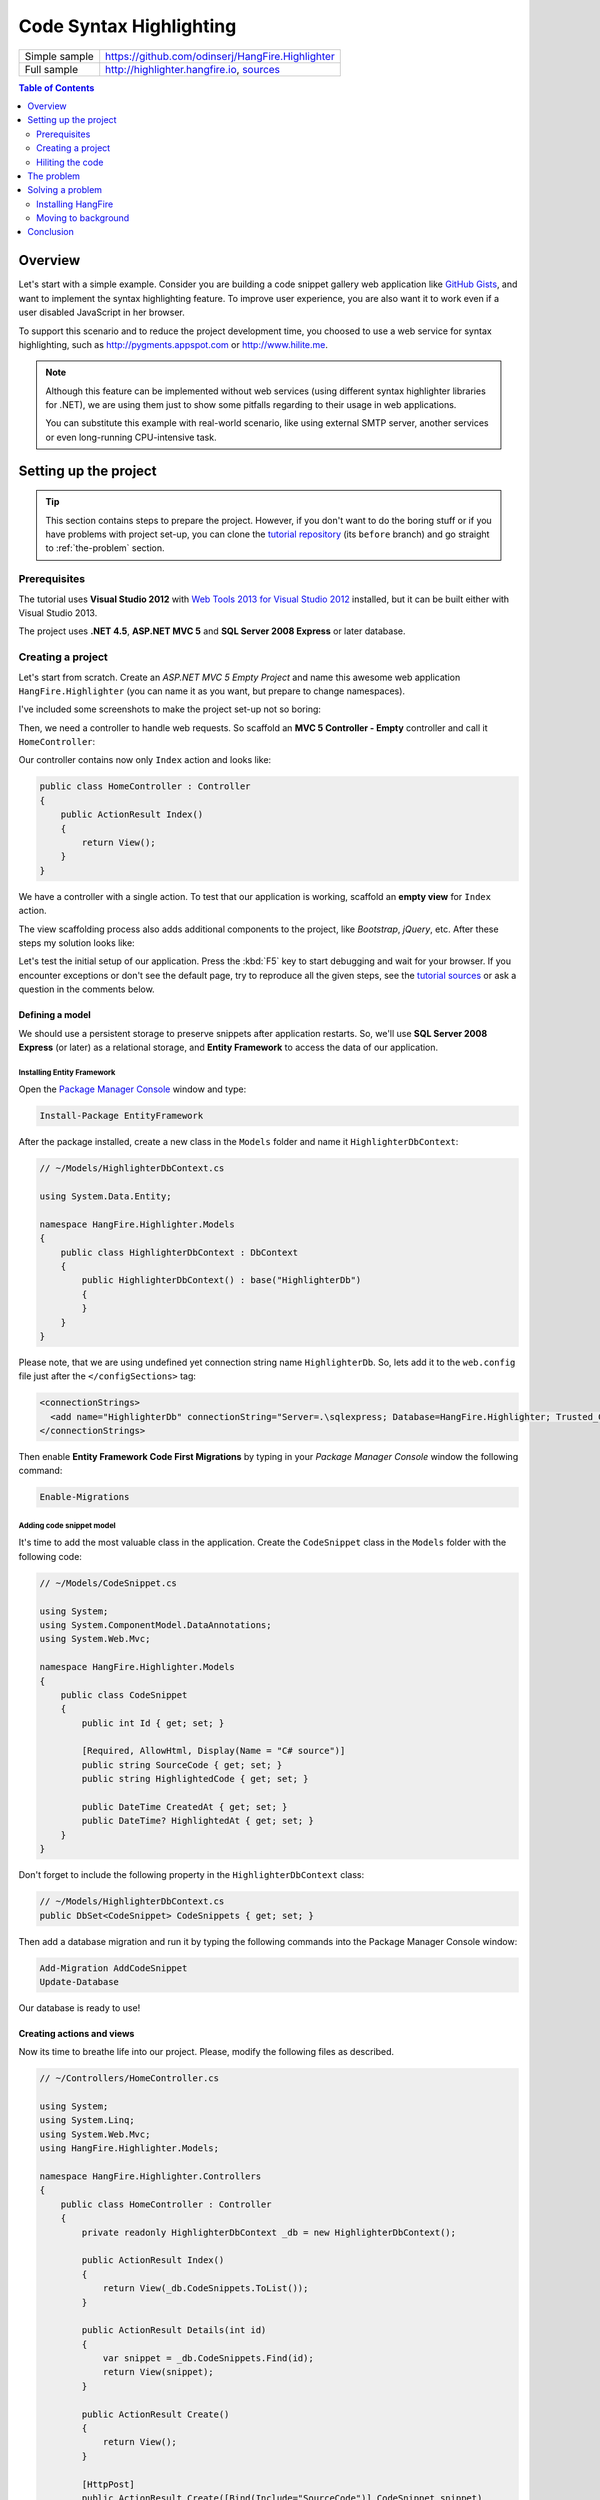 Code Syntax Highlighting
=========================

====================== =======
Simple sample          https://github.com/odinserj/HangFire.Highlighter 
Full sample            http://highlighter.hangfire.io, `sources <https://github.com/odinserj/HangFire/tree/master/samples/HangFire.Sample.Highlighter>`_
====================== =======

.. contents:: Table of Contents
   :local:
   :depth: 2

Overview
---------

Let's start with a simple example. Consider you are building a code snippet gallery web application like `GitHub Gists <http://gist.github.com>`_, and want to implement the syntax highlighting feature. To improve user experience, you are also want it to work even if a user disabled JavaScript in her browser.

To support this scenario and to reduce the project development time, you choosed to use a web service for syntax highlighting, such as http://pygments.appspot.com or http://www.hilite.me.

.. note::

   Although this feature can be implemented without web services (using different syntax highlighter libraries for .NET), we are using them just to show some pitfalls regarding to their usage in web applications.

   You can substitute this example with real-world scenario, like using external SMTP server, another services or even long-running CPU-intensive task.

Setting up the project
-----------------------

.. tip::

   This section contains steps to prepare the project. However, if you don't want to do the boring stuff or if you have problems with project set-up, you can clone the `tutorial repository <https://github.com/odinserj/HangFire.Highlighter/tree/before>`_ (its ``before``  branch) and go straight to :ref:`the-problem` section.

Prerequisites
^^^^^^^^^^^^^^

The tutorial uses **Visual Studio 2012** with `Web Tools 2013 for Visual Studio 2012 <http://www.asp.net/visual-studio/overview/2012/aspnet-and-web-tools-20131-for-visual-studio-2012>`_ installed, but it can be built either with Visual Studio 2013.

The project uses **.NET 4.5**, **ASP.NET MVC 5** and **SQL Server 2008 Express** or later database.

Creating a project
^^^^^^^^^^^^^^^^^^^

Let's start from scratch. Create an *ASP.NET MVC 5 Empty Project* and name this awesome web application ``HangFire.Highlighter`` (you can name it as you want, but prepare to change namespaces).

I've included some screenshots to make the project set-up not so boring:

.. image:: highlighter/newproj.png

Then, we need a controller to handle web requests. So scaffold an **MVC 5 Controller - Empty** controller and call it ``HomeController``:

.. image:: highlighter/addcontrollername.png

Our controller contains now only ``Index`` action and looks like:

.. code-block:: c#

   public class HomeController : Controller
   {
       public ActionResult Index()
       {
           return View();
       }
   }

We have a controller with a single action. To test that our application is working, scaffold an **empty view** for ``Index`` action.

.. image:: highlighter/addview.png

The view scaffolding process also adds additional components to the project, like *Bootstrap*, *jQuery*, etc. After these steps my solution looks like:

.. image:: highlighter/solutionafterview.png

Let's test the initial setup of our application. Press the :kbd:`F5` key to start debugging and wait for your browser. If you encounter exceptions or don't see the default page, try to reproduce all the given steps, see the `tutorial sources <https://github.com/odinserj/HangFire.Highlighter>`_ or ask a question in the comments below.

Defining a model
~~~~~~~~~~~~~~~~

We should use a persistent storage to preserve snippets after application restarts. So, we'll use **SQL Server 2008 Express** (or later) as a relational storage, and **Entity Framework** to access the data of our application.

Installing Entity Framework
++++++++++++++++++++++++++++

Open the `Package Manager Console <https://docs.nuget.org/docs/start-here/using-the-package-manager-console>`_ window and type:

.. code-block:: powershell

   Install-Package EntityFramework

After the package installed, create a new class in the ``Models`` folder and name it ``HighlighterDbContext``:

.. code-block:: c#

   // ~/Models/HighlighterDbContext.cs

   using System.Data.Entity;

   namespace HangFire.Highlighter.Models
   {
       public class HighlighterDbContext : DbContext
       {
           public HighlighterDbContext() : base("HighlighterDb")
           {
           }
       }
   }

Please note, that we are using undefined yet connection string name ``HighlighterDb``. So, lets add it to the ``web.config`` file just after the ``</configSections>`` tag:

.. code-block:: xml

   <connectionStrings>
     <add name="HighlighterDb" connectionString="Server=.\sqlexpress; Database=HangFire.Highlighter; Trusted_Connection=True;" providerName="System.Data.SqlClient" />
   </connectionStrings>

Then enable **Entity Framework Code First Migrations** by typing in your *Package Manager Console* window the following command:

.. code-block:: powershell

   Enable-Migrations

Adding code snippet model
++++++++++++++++++++++++++

It's time to add the most valuable class in the application. Create the ``CodeSnippet`` class in the ``Models`` folder with the following code:

.. code-block:: c#

   // ~/Models/CodeSnippet.cs

   using System;
   using System.ComponentModel.DataAnnotations;
   using System.Web.Mvc;

   namespace HangFire.Highlighter.Models
   {
       public class CodeSnippet
       {
           public int Id { get; set; }

           [Required, AllowHtml, Display(Name = "C# source")]
           public string SourceCode { get; set; }
           public string HighlightedCode { get; set; }

           public DateTime CreatedAt { get; set; }
           public DateTime? HighlightedAt { get; set; }
       }
   }

Don't forget to include the following property in the ``HighlighterDbContext`` class:

.. code-block:: c#

   // ~/Models/HighlighterDbContext.cs
   public DbSet<CodeSnippet> CodeSnippets { get; set; }

Then add a database migration and run it by typing the following commands into the Package Manager Console window:

.. code-block:: powershell

   Add-Migration AddCodeSnippet
   Update-Database

Our database is ready to use!

Creating actions and views
~~~~~~~~~~~~~~~~~~~~~~~~~~~

Now its time to breathe life into our project. Please, modify the following files as described.

.. code-block:: c#

  // ~/Controllers/HomeController.cs

  using System;
  using System.Linq;
  using System.Web.Mvc;
  using HangFire.Highlighter.Models;

  namespace HangFire.Highlighter.Controllers
  {
      public class HomeController : Controller
      {
          private readonly HighlighterDbContext _db = new HighlighterDbContext();

          public ActionResult Index()
          {
              return View(_db.CodeSnippets.ToList());
          }

          public ActionResult Details(int id)
          {
              var snippet = _db.CodeSnippets.Find(id);
              return View(snippet);
          }

          public ActionResult Create()
          {
              return View();
          }

          [HttpPost]
          public ActionResult Create([Bind(Include="SourceCode")] CodeSnippet snippet)
          {
              if (ModelState.IsValid)
              {
                  snippet.CreatedAt = DateTime.UtcNow;
                   
                  // We'll add the highlighting a bit later.

                  _db.CodeSnippets.Add(snippet);
                  _db.SaveChanges();

                  return RedirectToAction("Details", new { id = snippet.Id });
              }

              return View(snippet);
          }

          protected override void Dispose(bool disposing)
          {
              if (disposing)
              {
                  _db.Dispose();
              }
              base.Dispose(disposing);
          }
      }
  }

.. code-block:: html

  @* ~/Views/Index.cshtml *@

  @model IEnumerable<HangFire.Highlighter.Models.CodeSnippet>
  @{ ViewBag.Title = "Snippets"; }

  <h2>Snippets</h2>

  <p><a class="btn btn-primary" href="@Url.Action("Create")">Create Snippet</a></p>
  <table class="table">
      <tr>
          <th>Code</th>
          <th>Created At</th>
          <th>Highlighted At</th>
      </tr>

      @foreach (var item in Model)
      {
          <tr>
              <td>
                  <a href="@Url.Action("Details", new { id = item.Id })">@Html.Raw(item.HighlightedCode)</a>
              </td>
              <td>@item.CreatedAt</td>
              <td>@item.HighlightedAt</td>
          </tr>
       }
  </table>

.. code-block:: html

  @* ~/Views/Create.cshtml *@

  @model HangFire.Highlighter.Models.CodeSnippet
  @{ ViewBag.Title = "Create a snippet"; }

  <h2>Create a snippet</h2>

  @using (Html.BeginForm())
  {
      @Html.ValidationSummary(true)

      <div class="form-group">
          @Html.LabelFor(model => model.SourceCode)
          @Html.ValidationMessageFor(model => model.SourceCode)
          @Html.TextAreaFor(model => model.SourceCode, new { @class = "form-control", style = "min-height: 300px;", autofocus = "true" })
      </div>

      <button type="submit" class="btn btn-primary">Create</button>
      <a class="btn btn-default" href="@Url.Action("Index")">Back to List</a>
  }

.. code-block:: html

  @* ~/Views/Details.cshtml *@

  @model HangFire.Highlighter.Models.CodeSnippet
  @{ ViewBag.Title = "Details"; }

  <h2>Snippet <small>#@Model.Id</small></h2>

  <div>
      <dl class="dl-horizontal">
          <dt>@Html.DisplayNameFor(model => model.CreatedAt)</dt>
          <dd>@Html.DisplayFor(model => model.CreatedAt)</dd>
          <dt>@Html.DisplayNameFor(model => model.HighlightedAt)</dt>
          <dd>@Html.DisplayFor(model => model.HighlightedAt)</dd>
      </dl>
      
      <div class="clearfix"></div>
  </div>

  <div>@Html.Raw(Model.HighlightedCode)</div>

Adding MiniProfiler
~~~~~~~~~~~~~~~~~~~~

To not to profile our application by eye, we'll use the ``MiniProfiler`` package available on NuGet.

.. code-block:: c#

  Install-Package MiniProfiler

After installing, update the following files as described to enable profiling.

.. code-block:: c#

  // ~/Global.asax.cs

  public class MvcApplication : HttpApplication
  {
      /* ... */

      protected void Application_BeginRequest()
      {
          StackExchange.Profiling.MiniProfiler.Start();
      }

      protected void Application_EndRequest()
      {
          StackExchange.Profiling.MiniProfiler.Stop();
      }
  }

.. code-block:: html

  @* ~/Views/Shared/_Layout.cshtml *@

  <head>
    <!-- ... -->
    @StackExchange.Profiling.MiniProfiler.RenderIncludes()
  </head>

You should also include the following setting to the ``web.config`` file, if the ``runAllManagedModulesForAllRequests`` is set to ``false`` in your application (it is by default):

.. code-block:: xml

  <!-- ~/web.config -->

  <configuration>
    ...
    <system.webServer>
      ...
      <handlers>
        <add name="MiniProfiler" path="mini-profiler-resources/*" verb="*" type="System.Web.Routing.UrlRoutingModule" resourceType="Unspecified" preCondition="integratedMode" />
      </handlers>
    </system.webServer>
  </configuration>

Hiliting the code
^^^^^^^^^^^^^^^^^^

It is the core functionality of our application. We'll use the http://hilite.me service that provides HTTP API to perform highlighting work. To start to consume its API, install the ``Microsoft.Net.Http`` package:

.. code-block:: powershell

   Install-Package Microsoft.Net.Http

This library provides simple asynchronous API for sending HTTP requests and receiving HTTP responses. So, let's use it to make an HTTP request to the *hilite.me* service:

.. code-block:: c#

  // ~/Controllers/HomeController.cs

  /* ... */

  public class HomeController
  {
      /* ... */

      private static async Task<string> HighlightSourceAsync(string source)
      {
          using (var client = new HttpClient())
          {
              var response = await client.PostAsync(
                  @"http://hilite.me/api",
                  new FormUrlEncodedContent(new Dictionary<string, string>
                  {
                      { "lexer", "c#" },
                      { "style", "vs" },
                      { "code", source }
                  }));

              response.EnsureSuccessStatusCode();

              return await response.Content.ReadAsStringAsync();
          }
      }

      private static string HighlightSource(string source)
      {
          // Microsoft.Net.Http does not provide synchronous API,
          // so we are using wrapper to perform a sync call.
          return RunSync(() => HighlightSourceAsync(source));
      }

      private static TResult RunSync<TResult>(Func<Task<TResult>> func)
      {
          return Task.Run<Task<TResult>>(func).Unwrap().GetAwaiter().GetResult();
      }
  }

Then, call it inside the ``HomeController.Create`` method. 

.. code-block:: c#

  // ~/Controllers/HomeController.cs

  [HttpPost]
  public ActionResult Create([Bind(Include = "SourceCode")] CodeSnippet snippet)
  {
      try
      {
          if (ModelState.IsValid)
          {
              snippet.CreatedAt = DateTime.UtcNow;

              using (StackExchange.Profiling.MiniProfiler.StepStatic("Service call"))
              {
                  snippet.HighlightedCode = HighlightSource(snippet.SourceCode);
                  snippet.HighlightedAt = DateTime.UtcNow;
              }

              _db.CodeSnippets.Add(snippet);
              _db.SaveChanges();

              return RedirectToAction("Details", new { id = snippet.Id });
          }
      }
      catch (HttpRequestException)
      {
          ModelState.AddModelError("", "Highlighting service returned error. Try again later.");
      }

      return View(snippet);
  }

.. _async-note:

.. note::

  We are using synchronous controller action method, although it is recommended to use `asynchronous one <http://www.asp.net/mvc/tutorials/mvc-4/using-asynchronous-methods-in-aspnet-mvc-4>`_ to make network calls inside ASP.NET request handling logic. As written in the given article, asynchronous actions greatly increase application :abbr:`capacity (The maximum throughput a system can sustain, for a given workload, while maintaining an acceptable response time for each individual transaction. – from "Release It" book written by Michael T. Nygard)`, but does not help to increase :abbr:`performance (How fast the system processes a single transaction. – from "Release It" book written by Michael T. Nygard)`. You can test it by yourself with a `sample application <http://highlighter.hangfire.io>`_ – there are no differences in using sync or async actions with a single request.

  This sample is aimed to show you the problems related to application performance. And sync actions are used only to keep the tutorial simple.

.. _the-problem:

The problem
------------

.. tip::

  You can use the `hosted sample <http://highlighter.hangfire.io>`_ to see what's going on.

Now, when the application is ready, try to create some code snippets, starting from a smaller ones. Do you notice a small delay after you clicked the :guilabel:`Create` button?

On my development machine it took about 0.5s to redirect me to the details page. But let's look at *MiniProfiler* to see what is the cause of this delay:

.. image:: highlighter/smcodeprof.png

As we see, call to web service is our main problem. But what happens when we try to create a medium code block?

.. image:: highlighter/mdcodeprof.png

And finally a large one:

.. image:: highlighter/lgcodeprof.png

The lag is increasing when we enlarge our code snippets. Moreover, consider that syntax highlighting web service (that is not under your control) experiences heavy load, or there are latency problems with network on their side. Or consider heavy CPU-intensive task instead of web service call that you can not optimize well. 

Your users will be annoyed with unresponsible application and inadequate delays.

Solving a problem
------------------

What can you do with a such problem? `Async controller actions <http://www.asp.net/mvc/tutorials/mvc-4/using-asynchronous-methods-in-aspnet-mvc-4>`_ will not help, as I said :ref:`earlier <async-note>`. You should somehow take out web service call and process it outside of a request, in the background. Here is some ways to do this:

* **Use recurring tasks** and scan un-highlighted snippets on some interval.
* **Use job queues**. Your application will enqueue a job, and some external worker threads will listen this queue for new jobs.

Ok, great. But there are several difficulties related to these techniques. The former requires us to set some check interval. Shorter interval can abuse our database, longer interval increases latency. 

The latter way solves this problem, but brings another ones. Should the queue be persistent? How many workers do you need? How to coordinate them? Where should they work, inside of ASP.NET application or outside, in Windows Service? The last question is the sore spot of long-running requests processing in ASP.NET application:

.. warning::

   **DO NOT** run long-running processes inside of your ASP.NET application, unless they are prepared to **die at any instruction** and there is mechanism that can re-run them.

   They will be simple aborted on application shutdown, and can be aborted even if the ``IRegisteredObject`` interface is being used due to time out.

Too many questions? Relax, you can use `HangFire <http://hangfire.io>`_. It is based on *persistent queues* to survive on application restarts, uses *reliable fetching* to handle unexpected thread aborts and contains *coordination logic* to allow multiple worker threads. And it is simple enough to use it.

.. note::

   **YOU CAN** process your long-running jobs with HangFire inside ASP.NET application – aborted jobs will be restarted automatically.

Installing HangFire
^^^^^^^^^^^^^^^^^^^^

To install HangFire, run the following command in the Package Manager Console window:

.. code-block:: powershell

   Install-Package HangFire

After the package installed, open the ``App_Start/HangFireConfig.cs`` file to change the database connection string:

.. code-block:: c#

   JobStorage.Current = new SqlServerStorage(System.Configuration.ConfigurationManager
       .ConnectionStrings["HighlighterDb"]
       .ConnectionString);

That's all. All database tables will be created automatically on first start-up.

Moving to background
^^^^^^^^^^^^^^^^^^^^^

First, we need to define our background job method that will be called when worker thread catches highlighting job. We'll simply define it as a static method inside the ``HomeController`` class with the ``snippetId`` parameter.

.. code-block:: c#

  // ~/Controllers/HomeController.cs

  /* ... Action methods ... */

  // Process a job
  public static void HighlightSnippet(int snippetId)
  {
      using (var db = new HighlighterDbContext())
      {
          var snippet = db.CodeSnippets.Find(snippetId);
          if (snippet == null) return;

          snippet.HighlightedCode = HighlightSource(snippet.SourceCode);
          snippet.HighlightedAt = DateTime.UtcNow;

          db.SaveChanges();
      }
  }

Note that it is simple method that does not contain any HangFire-related functionality. It creates a new instance of the ``HighlighterDbContext`` class, looks for the desired snippet and makes a call to a web service.

Then, we need to place the invocation of this method on a queue. So, let's modify the ``Create`` action:

.. code-block:: c#

  // ~/Controllers/HomeController.cs

  [HttpPost]
  public ActionResult Create([Bind(Include = "SourceCode")] CodeSnippet snippet)
  {
      if (ModelState.IsValid)
      {
          snippet.CreatedAt = DateTime.UtcNow;

          _db.CodeSnippets.Add(snippet);
          _db.SaveChanges();

          using (StackExchange.Profiling.MiniProfiler.StepStatic("Job enqueue"))
          {
              // Enqueue a job
              BackgroundJob.Enqueue(() => HighlightSnippet(snippet.Id));
          }

          return RedirectToAction("Details", new { id = snippet.Id });
      }

      return View(snippet);
  }

That's all. Try to create some snippets and see the timings (don't worry if you see an empty page, I'll cover it a bit later):

.. image:: highlighter/jobprof.png

Good, 6ms vs ~2s. But there is another problem. Did you notice that sometimes you are being redirected to the page with no source code at all? This happens because our view contains the following line:

.. code-block:: html
  
   <div>@Html.Raw(Model.HighlightedCode)</div>

Why the ``Model.HighlightedCode`` returns null instead of highlighted code? This happens because of **latency** of the background job invocation – there is some delay before a worker fetch the job and perform it. You can refresh the page and the highlighted code will appear on your screen.

But empty page can confuse a user. What to do? First, you should take this specific into a place. You can reduce the latency to a minimum, but **you can not avoid it**. So, your application should deal with this specific issue. 

In our example, we'll simply show the notification to a user and the un-highlighted code, if highlighted one is not available yet:

.. code-block:: html

  <div>
      @if (Model.HighlightedCode == null)
      {
          <div class="alert alert-info">
              <h4>Highlighted code is not available yet.</h4>
              <p>Don't worry, it will be highlighted even in case of a disaster 
                  (if we implement failover strategies for our job storage).</p>
              <p><a href="javascript:window.location.reload()">Reload the page</a> 
                  manually to ensure your code is highlighted.</p>
          </div>
          
          @Model.SourceCode
      }
      else
      {
          @Html.Raw(Model.HighlightedCode)
      }
  </div>

But instead you could poll your application from a page using AJAX until it returns highlighted code:

.. code-block:: c#

   // ~/Controllers/HomeController.cs

   public ActionResult HighlightedCode(int snippetId)
   {
       var snippet = _db.Snippets.Find(snippetId);
       if (snippet.HighlightedCode == null)
       {
           return new HttpStatusCodeResult(HttpStatusCode.NoContent);
       }

       return Content(snippet.HighlightedCode);
   }

Or you can also use send a command to users via SignalR channel from your ``HighlightSnippet`` method. But that's another story.

.. note::

   Please, note that user still waits until its source code will be highlighted. But the application itself became more responsible and he is able to do another things while background job is being processed.

Conclusion
-----------

In this tutorial you've seen that:

* Sometimes you can't avoid long-running methods in ASP.NET applications.
* Long running methods can cause your application to be un-responsible from the users point of view.
* To remove waits you should place your long-running method invocation into background job.
* Background job processing is complex itself, but simple with HangFire.
* You can process background jobs even inside ASP.NET applications with HangFire.

Please, ask any questions using the comments form below.